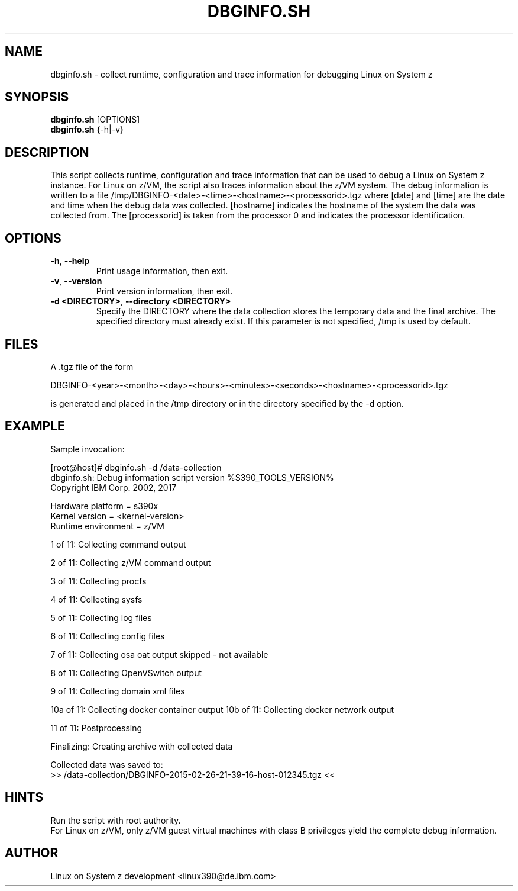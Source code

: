 .TH DBGINFO.SH  1 "February 2017" "s390-tools"

.SH NAME
dbginfo.sh \- collect runtime, configuration and trace information
for debugging Linux on System z

.SH SYNOPSIS
.br
\fBdbginfo.sh\fP [OPTIONS]
.br
\fBdbginfo.sh\fP {\-h|\-v}

.SH DESCRIPTION
This script collects runtime, configuration and trace information that can
be used to debug a Linux on System z instance.
For Linux on z/VM, the script also traces information about the z/VM system.
The debug information is written to a file
/tmp/DBGINFO\-<date>\-<time>\-<hostname>\-<processorid>.tgz
where [date] and [time] are the date and time when the debug data was
collected. [hostname] indicates the hostname of the system the data was
collected from. The [processorid] is taken from the processor 0 and indicates
the processor identification.

.SH OPTIONS
.TP
\fB\-h\fP, \fB\-\-help\fP
Print usage information, then exit.

.TP
\fB\-v\fP, \fB\-\-version\fP
Print version information, then exit.

.TP
\fB\-d <DIRECTORY>\fP, \fB\-\-directory <DIRECTORY>\fP
Specify the DIRECTORY where the data collection stores the temporary data and the final archive. The specified directory must already exist. If this parameter is not specified, /tmp is used by default.

.SH FILES
A .tgz file of the form
.PP
.nf
.fam C
    DBGINFO\-<year>\-<month>\-<day>\-<hours>\-<minutes>\-<seconds>\-<hostname>\-<processorid>.tgz

.fam T
.fi
is generated and placed in the /tmp directory or in the directory specified by the -d option.

.SH EXAMPLE
Sample invocation:
.P
[root@host]# dbginfo.sh \-d /data\-collection
.br
dbginfo.sh: Debug information script version %S390_TOOLS_VERSION%
.br
Copyright IBM Corp. 2002, 2017
.PP
Hardware platform     = s390x
.br
Kernel version        = <kernel\-version>
.br
Runtime environment   = z/VM
.PP
1 of 11: Collecting command output
.PP
2 of 11: Collecting z/VM command output
.PP
3 of 11: Collecting procfs
.PP
4 of 11: Collecting sysfs
.PP
5 of 11: Collecting log files
.PP
6 of 11: Collecting config files
.PP
7 of 11: Collecting osa oat output skipped \- not available
.PP
8 of 11: Collecting OpenVSwitch output
.PP
9 of 11: Collecting domain xml files
.PP
10a of 11: Collecting docker container output
10b of 11: Collecting docker network output
.PP
11 of 11: Postprocessing
.PP
Finalizing: Creating archive with collected data
.PP
Collected data was saved to:
.br
 >>  /data\-collection/DBGINFO\-2015\-02\-26\-21\-39\-16\-host\-012345.tgz  <<
.SH HINTS
Run the script with root authority.
.br
For Linux on z/VM, only z/VM guest virtual machines with class B privileges
yield the complete debug information.
.SH AUTHOR
Linux on System z development <linux390@de.ibm.com>
